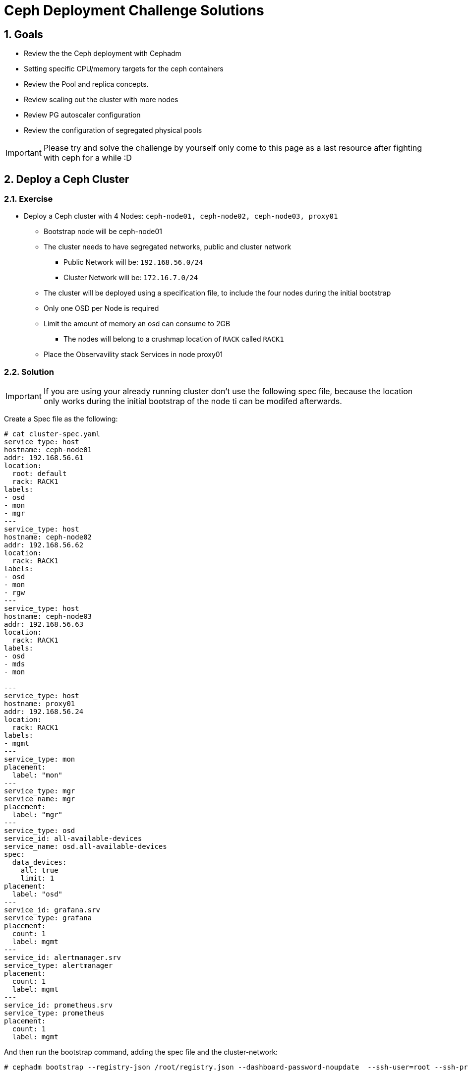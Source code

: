 = Ceph Deployment Challenge Solutions

:toc:
:toclevels: 3
:icons: font
:source-highlighter: pygments
:source-language: shell
:numbered:
// Activate experimental attribute for Keyboard Shortcut keys
:experimental:

== Goals

* Review the the Ceph deployment with Cephadm
* Setting specific CPU/memory targets for the ceph containers
* Review the Pool and replica concepts.
* Review scaling out the cluster with more nodes
* Review PG autoscaler configuration
* Review the configuration of segregated physical pools

[IMPORTANT]
====
Please try and solve the challenge by yourself only come to this page as a last
resource after fighting with ceph for a while :D
====

== Deploy a Ceph Cluster

=== Exercise

* Deploy a Ceph cluster with 4 Nodes: `ceph-node01, ceph-node02, ceph-node03, proxy01`
** Bootstrap node will be ceph-node01
** The cluster needs to have segregated networks, public and cluster network
*** Public Network will be: `192.168.56.0/24`
*** Cluster Network will be: `172.16.7.0/24`
** The cluster will be deployed using a specification file, to include the four nodes during the initial bootstrap
** Only one OSD per Node is required
** Limit the amount of memory an osd can consume to 2GB
*** The nodes will belong to a crushmap location of `RACK` called `RACK1`
** Place the Observavility stack Services in node proxy01

=== Solution

[IMPORTANT]
====
If you are using your already running cluster don't use the following spec
file, because the location only works during the initial bootstrap of the node
ti can be modifed afterwards.
====

Create a Spec file as the following:

----
# cat cluster-spec.yaml
service_type: host
hostname: ceph-node01
addr: 192.168.56.61
location:
  root: default
  rack: RACK1
labels:
- osd
- mon
- mgr
---
service_type: host
hostname: ceph-node02
addr: 192.168.56.62
location:
  rack: RACK1
labels:
- osd
- mon
- rgw
---
service_type: host
hostname: ceph-node03
addr: 192.168.56.63
location:
  rack: RACK1
labels:
- osd
- mds
- mon

---
service_type: host
hostname: proxy01
addr: 192.168.56.24
location:
  rack: RACK1
labels:
- mgmt
---
service_type: mon
placement:
  label: "mon"
---
service_type: mgr
service_name: mgr
placement:
  label: "mgr"
---
service_type: osd
service_id: all-available-devices
service_name: osd.all-available-devices
spec:
  data_devices:
    all: true
    limit: 1
placement:
  label: "osd"
---
service_id: grafana.srv
service_type: grafana
placement: 
  count: 1
  label: mgmt
---
service_id: alertmanager.srv
service_type: alertmanager
placement:
  count: 1
  label: mgmt
---
service_id: prometheus.srv
service_type: prometheus
placement:
  count: 1
  label: mgmt
----

And then run the bootstrap command, adding the spec file and the cluster-network:

----
# cephadm bootstrap --registry-json /root/registry.json --dashboard-password-noupdate  --ssh-user=root --ssh-private-key /root/.ssh/ceph --ssh-public-key /root/.ssh/ceph.pub --mon-ip 192.168.56.61 --apply-spec /root/cluster-spec.yaml  --cluster-network 172.16.7.0/24
----

[TIP]
====
You can change the cluster_network on a running cluster

----
# ceph config set global cluster_network 172.16.7.0/24
----

A restart of the daemons is needed. Ceph daemons bind dynamically, so you do not have to restart the entire cluster at once if you change the network configuration for a specific daemon.
====

Once the cluster is deployed, configure the OSD memory target to 2GB

----
# ceph config set osd osd_memory_target_autotune false
# ceph config set osd osd_memory_target 2147483648
----

With the Spec file we used during bootstrap we achieved all of the other
requirements, only one osd per host:

----
service_type: osd
service_id: all-available-devices
service_name: osd.all-available-devices
spec:
  data_devices:
    all: true
    limit: 1   <---- Here
placement:
  label: "osd"
----

The observability stack is deployed in proxy01 with the use of labels, example
of one service:

----
---
service_type: host
hostname: proxy01
addr: 192.168.56.24
location:
  rack: RACK1
labels:
- mgmt   <---- Label set in proxy01
---
service_id: alertmanager.srv
service_type: alertmanager
placement:
  count: 1
  label: mgmt <--- Same label specified in the services placement
---


# ceph orch ps | grep -E '(grafana|prom|alert)'
alertmanager.proxy01       proxy01      *:9093,9094  running (6m)     5m ago   8m    13.7M        -                    0496af347f36  c9322ad0b959
grafana.proxy01            proxy01      *:3000       running (6m)     5m ago   7m    43.2M        -  8.3.5             bf676a29bcc5  5568a4470d96
prometheus.proxy01         proxy01      *:9095       running (6m)     5m ago   6m    50.7M        -                    dd9d8964582c  e1bd0f538a4c
----

Also the rack location of RACK1 is achieved during bootstrap:

----
---
service_type: host
hostname: proxy01
addr: 192.168.56.24
location:           <--- Using the location config option
  rack: RACK1
labels:
- mgmt
---

# ceph osd tree
ID  CLASS  WEIGHT   TYPE NAME                 STATUS  REWEIGHT  PRI-AFF
-1         0.02939  root default
-3         0.02939      rack RACK1
-2         0.00980          host ceph-node01
 0    hdd  0.00980              osd.0             up   1.00000  1.00000
-4         0.00980          host ceph-node02
 1    hdd  0.00980              osd.1             up   1.00000  1.00000
-5         0.00980          host ceph-node03
 2    hdd  0.00980              osd.2             up   1.00000  1.00000
----

[TIP]
====
Using `location` inside service_type: host is only used during bootstrap, if you
change the `location` to a different value and use `ceph orch apply -i` the
changed won't get applied, you would need to use `ceph osd crush move`
commands. for example

----
# ceph osd crush add-bucket RACK1 rack
# ceph osd crush move RACK1 root=default
# ceph osd crush move ceph-node01 rack=RACK1
# ceph osd crush move ceph-node02 rack=RACK1
# ceph osd crush move ceph-node03 rack=RACK1
----

====


== Create RBD Pools

=== Exercise

* Once the Ceph cluster is deployed we have to create two pools
** pool1 called `rbdreplica2` with replica 2
** pool2 called `rbdreplica3` with replica 3

=== Solution

Create pools and specify the app type

----
# ceph osd pool create rbdreplica2 replicated replicated_rule
# ceph osd pool set rbdreplica2 size 2
# ceph osd pool set rbdreplica2 min_size 1
# ceph osd pool application enable rbdreplica2 rbd
# ceph osd pool ls detail  | grep rbdreplica2
pool 5 'rbdreplica2' replicated size 2 min_size 1 crush_rule 0 object_hash rjenkins pg_num 32 pgp_num 32 autoscale_mode on last_change 54 flags hashpspool stripe_width 0 application rbd

# ceph osd pool create rbdreplica3 replicated replicated_rule
# ceph osd pool application enable rbdreplica3 rbd
----

== Scale out the Cluster

=== Exercise

* We have to add nodes `ceph-mon01,ceph-mon02,ceph-mon03,proxy02` to the cluster
** The new nodes will belong to a crushmap location of `RACK` called `RACK2`
** Nodes `ceph-mon01,ceph-mon02,ceph-mon03` will configure one OSD per node
** Move the MGR services so we have one MGR on each RACK: RACK1 and RACK2.

=== Solution

We need ssh access to nodes `ceph-mon01,ceph-mon02,ceph-mon03,proxy02` from the
bootstrap node `ceph-node01`

The easiest way is to copy the public key being used in ceph-node01 to the
.ssh/authorized_keys file in hosts `ceph-mon01,ceph-mon02,ceph-mon03,proxy02`

Take into account that the ssh key being used for passwordless ssh in the hosts
is ~/.ssh/ceph , as you can see from the config file:

----
[root@ceph-node01 ~]# cat .ssh/config
Host *
User root
IdentityFile ~/.ssh/ceph
StrictHostKeyChecking no
----

Once passwordless ssh is in place, we can add the nodes to our running cluster

----
# ceph orch host add ceph-mon01 192.168.56.64
# ceph orch host add ceph-mon02 192.168.56.65
# ceph orch host add ceph-mon03 192.168.56.66
# ceph orch host add proxy02 192.168.56.25

# ceph orch host ls
HOST         ADDR           LABELS              STATUS
ceph-mon01   192.168.56.64
ceph-mon02   192.168.56.65
ceph-mon03   192.168.56.66
ceph-node01  192.168.56.61  _admin osd mon mgr
ceph-node02  192.168.56.62  osd mon rgw
ceph-node03  192.168.56.63  osd mds mon
proxy01      192.168.56.24  mgmt
proxy02      192.168.56.25
----

We need add the osd labels to the new hosts so the OSDs get configured on those nodes

----
# ceph orch host label add ceph-mon01 osd
# ceph orch host label add ceph-mon02 osd
# ceph orch host label add ceph-mon03 osd
----

[IMPORTANT]
====
ceph-mon0X nodes need their drives zapped/deleted before they can be use you
can use script /root/zap-disks.sh available in ceph-mon01, to zap all
ceph-mon0X disks
====

After a while the ceph-mon OSDs should show up in the device list, and in turn
be consumed as OSDs by the cluster

----
# ceph orch device ls --refresh
ceph orch device ls
HOST         PATH      TYPE  DEVICE ID              SIZE  AVAILABLE  REFRESHED  REJECT REASONS
ceph-mon01   /dev/vdb  hdd   19ec5c29-2ac6-4851-8  10.7G  Yes        6s ago
ceph-mon02   /dev/vdb  hdd   5044b50b-6a2b-4103-9  10.7G  Yes        6s ago
ceph-mon03   /dev/vdb  hdd   9453fae9-2f4b-4802-9  10.7G  Yes        6s ago
----

Once OSDs are created:

----
[root@ceph-node01 ~]# ceph osd tree
ID   CLASS  WEIGHT   TYPE NAME                 STATUS  REWEIGHT  PRI-AFF
 -1         0.05878  root default
 -3         0.02939      rack RACK1
 -2         0.00980          host ceph-node01
  0    hdd  0.00980              osd.0             up   1.00000  1.00000
 -4         0.00980          host ceph-node02
  1    hdd  0.00980              osd.1             up   1.00000  1.00000
 -5         0.00980          host ceph-node03
  2    hdd  0.00980              osd.2             up   1.00000  1.00000
 -6               0          host proxy01
-13         0.00980      host ceph-mon01
  5    hdd  0.00980          osd.5                 up   1.00000  1.00000
-15         0.00980      host ceph-mon02
  3    hdd  0.00980          osd.3                 up   1.00000  1.00000
-17         0.00980      host ceph-mon03
  4    hdd  0.00980          osd.4                 up   1.00000  1.00000
----

We are still missing the RACK2 crush label, let's configure it.

----
# ceph osd crush add-bucket RACK2 rack
# ceph osd crush move RACK2 root=default
# ceph osd crush move ceph-mon01 rack=RACK2
# ceph osd crush move ceph-mon02 rack=RACK2
# ceph osd crush move ceph-mon03 rack=RACK2
# ceph osd tree
ID   CLASS  WEIGHT   TYPE NAME                 STATUS  REWEIGHT  PRI-AFF
 -1         0.05878  root default                                       
 -3         0.02939      rack RACK1                                     
 -2         0.00980          host ceph-node01                           
  0    hdd  0.00980              osd.0             up   1.00000  1.00000
 -4         0.00980          host ceph-node02                           
  1    hdd  0.00980              osd.1             up   1.00000  1.00000
 -5         0.00980          host ceph-node03                           
  2    hdd  0.00980              osd.2             up   1.00000  1.00000
 -6               0          host proxy01                               
-19         0.02939      rack RACK2                                     
-13         0.00980          host ceph-mon01                            
  5    hdd  0.00980              osd.5             up   1.00000  1.00000
-15         0.00980          host ceph-mon02                            
  3    hdd  0.00980              osd.3             up   1.00000  1.00000
-17         0.00980          host ceph-mon03                            
  4    hdd  0.00980              osd.4             up   1.00000  1.00000
----


== Create EC cephfs Pool

=== Exercise

* Create a new pool for cephfs data called `cephfsec` with EC replication profile 4+2, set the failure domain to host

=== Solution

First we need to create a new EC 4+2 profile:

----
# ceph osd erasure-code-profile set profile42 k=4 m=2
----

We cam see that by default the failure domain for the profile is host:

----
# ceph osd erasure-code-profile get profile42
crush-device-class=
crush-failure-domain=host     <--------- Host
crush-root=default
jerasure-per-chunk-alignment=false
k=4
m=2
plugin=jerasure
technique=reed_sol_van
w=8
----

Create the pool using the new profile we created:

----
# ceph osd pool create cephfsec 16 16 erasure profile42
# ceph osd pool application enable cephfsec cephfs
# ceph osd pool ls detail | grep cephfsec
pool 6 'cephfsec' erasure profile profile42 size 6 min_size 5 crush_rule 1 object_hash rjenkins pg_num 16 pgp_num 16 autoscale_mode on last_change 78 flags hashpspool stripe_width 16384
----

Do a quick test and upload an object at the rados layer

----
# rados -p cephfsec put mytestvi /usr/bin/vi
# rados -p cephfsec ls
mytestvi
----

== Create a cephfs Pool

=== Exercise

* Create a new pool for cephfs called `cephfsreplica2` 
** with PG count 16
** replica 2, and the failure domain set to Rack

=== Solution

If we check our current crush rules, we only have 1 created, and the failure domain it uses it's set to host

----
#  ceph osd crush rule dump replicated_rule
{
    "rule_id": 0,
    "rule_name": "replicated_rule",
    "ruleset": 0,
    "type": 1,
    "min_size": 1,
    "max_size": 10,
    "steps": [
        {
            "op": "take",
            "item": -1,
            "item_name": "default"
        },
        {
            "op": "chooseleaf_firstn",
            "num": 0,
            "type": "host"     <--------------- Failure domain set at the crush host level
        },
        {
            "op": "emit"
        }
    ]
}
----

So we need to create a new crush rule

----
# ceph osd crush rule create-replicated rackrule default rack
# ceph osd crush rule dump  rackrule
{
    "rule_id": 2,
    "rule_name": "rackrule",
    "ruleset": 2,
    "type": 1,
    "min_size": 1,
    "max_size": 10,
    "steps": [
        {
            "op": "take",
            "item": -12,
        },
        {
            "op": "chooseleaf_firstn",
            "num": 0,
            "type": "rack"  <----- Rack Failure domain 
        },
        {
            "op": "emit"
        }
    ]
}
----

And use it when creating our new replica 2 pool

----
# ceph osd pool create cephfsreplica2 16 16 replicated rackrule
pool 'cephfsreplica2' created
# ceph osd pool set cephfsreplica2 size 2
set pool 7 size to 2
# ceph osd pool set cephfsreplica2 min_size 2
set pool 7 min_size to 2
# ceph osd pool application enable cephfsreplica2 cephfs
enabled application 'cephfs' on pool 'cephfsreplica2'
----




== Autoscale Pools

=== Exercise
* Enable autoscale mode on all pools, and configure the target size ratio with the following ratios:
** rbdreplica2. 10%
** rbdreplica3. 20%
** cephfsreplica2 20%
** cephfsec 50%

=== Solution

Auto scale is on by default

----
# ceph osd pool get cephfsreplica2 pg_autoscale_mode
pg_autoscale_mode: on
# ceph osd pool get noautoscale
noautoscale is off
----

But we need to set the ratios for each pool

----
# ceph osd pool autoscale-status
POOL                     SIZE  TARGET SIZE  RATE  RAW CAPACITY   RATIO  TARGET RATIO  EFFECTIVE RATIO  BIAS  PG_NUM  NEW PG_NUM  AUTOSCALE  BULK   
device_health_metrics      0                 3.0        61416M  0.0000                                  1.0       1              on         False  
rbdreplica3                0                 3.0        61416M  0.0000                                  1.0      32              on         False  
rbdreplica2                0                 2.0        61416M  0.0000                                  1.0      32              on         False  
cephfsec                1168k                1.5        61416M  0.0000                                  1.0      16              on         False  
cephfsreplica2             0                 2.0        61416M  0.0000                                  1.0      16              on         False  

# ceph osd pool set rbdreplica3 target_size_ratio 0.3
# ceph osd pool set rbdreplica3 target_size_ratio 0.2
# ceph osd pool set rbdreplica2 target_size_ratio 0.1
# ceph osd pool set cephfsreplica2 target_size_ratio 0.2
# ceph osd pool set cephfsec target_size_ratio 0.5

# ceph osd pool autoscale-status
POOL                     SIZE  TARGET SIZE  RATE  RAW CAPACITY   RATIO  TARGET RATIO  EFFECTIVE RATIO  BIAS  PG_NUM  NEW PG_NUM  AUTOSCALE  BULK   
device_health_metrics      0                 3.0        61416M  0.0000                                  1.0       1              on         False  
rbdreplica3                0                 3.0        61416M  0.2000        0.2000           0.2000   1.0     128          32  on         False  
rbdreplica2                0                 2.0        61416M  0.1000        0.1000           0.1000   1.0      32              on         False  
cephfsec                1168k                1.5        61416M  0.5000        0.5000           0.5000   1.0      16              on         False  
cephfsreplica2             0                 2.0        61416M  0.2000        0.2000           0.2000   1.0      16              on         False  
----


== Add OSDs to the cluster

=== Exercise

* We need to add a dedicated data pool for RGW, that has to be physically segregated from the rest of the cluster data
** We need to add 2 new drives from nodes `ceph-node01,ceph-node02 and ceph-node03`
** We will configure 2 OSD's per drive, With Encryption enabled at the OSD level.
** We need to use a specific device class for the new osds that we want to
segregate (take a look at `ceph osd crush class`, cephadm in 5.3 doesn't support specifying a class during bootstrap of the osd service)
** Create a pool called `rgw-security` with `replica 3`, it will use a rule that uses the new device classes we created

=== Solution

We need to create a new OSD drivegroup service that only has 3 nodes listed
`ceph-node01,ceph-node02 and ceph-node03`, we are going to use labels for
placement, I will create a new label called osd-secure

----
# ceph orch host label add ceph-node01 osd-secure
# ceph orch host label add ceph-node02 osd-secure
# ceph orch host label add ceph-node03 osd-secure
----

Now we create a OSD service spec with Encryption and 2 OSD's per drive added to
the config

----
# cat osds-crypt.yaml
---
service_type: osd
service_id: osds-encrypt
service_name: osds-encrypt.cephnodes
placement:
  label: osd-secure
spec:
  data_devices:
    all: true
    limit: 2
  encrypted: true
  osds_per_device: 2
----

And finally apply the config

----
# ceph orch apply -i osds-crypt.yaml
Scheduled osd.osds-encrypt update...
----

After a while the OSDs get created and we can see 2 new devices being used in
the device list

----
# ceph orch device ls ceph-node01
HOST         PATH      TYPE  DEVICE ID              SIZE  AVAILABLE  REFRESHED  REJECT REASONS                                                 
ceph-node01  /dev/vdb  hdd   78cc2058-d24c-473a-b  10.7G             39s ago    Insufficient space (<10 extents) on vgs, LVM detected, locked  
ceph-node01  /dev/vdc  hdd   1c10de98-ff4d-4fbe-9  10.7G             39s ago    Insufficient space (<10 extents) on vgs, LVM detected, locked  
ceph-node01  /dev/vdd  hdd   aa586e5a-52a4-4557-8  10.7G             39s ago    Insufficient space (<10 extents) on vgs, LVM detected, locked  
ceph-node01  /dev/vde  hdd   f5fd6339-69b3-4c05-8  10.7G  Yes        39s ago                                  
----

And also the OSDs are now part of the crush tree, because we are using
`osds_per_device: 2` for each device we have 2 OSDs:

----
# ceph osd tree
ID   CLASS  WEIGHT   TYPE NAME                 STATUS  REWEIGHT  PRI-AFF
 -1         0.11755  root default
 -3         0.08817      rack RACK1
 -2         0.02939          host ceph-node01
  0    hdd  0.00980              osd.0             up   1.00000  1.00000
 13    hdd  0.00490              osd.13            up   1.00000  1.00000
 15    hdd  0.00490              osd.15            up   1.00000  1.00000
 16    hdd  0.00490              osd.16            up   1.00000  1.00000
 17    hdd  0.00490              osd.17            up   1.00000  1.00000
 -4         0.02939          host ceph-node02
  1    hdd  0.00980              osd.1             up   1.00000  1.00000
  6    hdd  0.00490              osd.6             up   1.00000  1.00000
  7    hdd  0.00490              osd.7             up   1.00000  1.00000
  9    hdd  0.00490              osd.9             up   1.00000  1.00000
 12    hdd  0.00490              osd.12            up   1.00000  1.00000
 -5         0.02939          host ceph-node03
  2    hdd  0.00980              osd.2             up   1.00000  1.00000
  8    hdd  0.00490              osd.8             up   1.00000  1.00000
 10    hdd  0.00490              osd.10            up   1.00000  1.00000
 11    hdd  0.00490              osd.11            up   1.00000  1.00000
 14    hdd  0.00490              osd.14            up   1.00000  1.00000
----

We can also check the OSDs are encrypted with luks at the node level

----
# lsblk | grep -A 5 vdd
vdd                                                                                                   252:48   0   10G  0 disk
├─ceph--9d343a25--72a9--42d2--ac40--b73924eda2ee-osd--block--6828dece--055f--4673--8b24--baaf9f3fd2e2 253:5    0    5G  0 lvm
│ └─NJaa3E-Rfr1-T8d2-C4Cv-gBuL-Q7gX-sr4hXY                                                            253:6    0    5G  0 crypt
└─ceph--9d343a25--72a9--42d2--ac40--b73924eda2ee-osd--block--1dc3a1b0--b9a3--4b90--a40d--1cc2d0299999 253:7    0    5G  0 lvm
  └─iqYzvh-2W3w-gHAV-yykP-C79U-v7Zz-2OgeNd                                                            253:8    0    5G  0 crypt
----

Or at the OSD level:

----

----

We create the new device class called secret

----
# ceph osd crush class ls
[
    "hdd"
]
# ceph osd crush class create secret
# ceph osd crush class ls
[
    "hdd",
    "secret"
]
----

Now we assing the new device class to our encrypted OSDs, to get a list of the
we can use `ceph device ls`

----
# ceph device ls | grep ceph-node | grep -v vdb
1c10de98-ff4d-4fbe-9  ceph-node01:vdc  osd.13 osd.15
3e305801-0444-4489-b  ceph-node02:vdc  osd.7 osd.9
9b722a39-8135-42f1-a  ceph-node02:vdd  osd.12 osd.6
aa586e5a-52a4-4557-8  ceph-node01:vdd  osd.16 osd.17
b583f9cc-cbc7-48a7-a  ceph-node03:vdc  osd.10 osd.8
f5e09ef3-f755-4a85-a  ceph-node03:vdd  osd.11 osd.14
----

We now need to delete the hdd device class and add our secrete device class for
the list of OSDs

----
# for i in {6..17} ; do ceph osd crush rm-device-class $i ; ceph osd crush set-device-class secret $i ; done
done removing class of osd(s): 6
set osd(s) 6 to class 'secret'
done removing class of osd(s): 7
set osd(s) 7 to class 'secret'
done removing class of osd(s): 8
set osd(s) 8 to class 'secret'
done removing class of osd(s): 9
set osd(s) 9 to class 'secret'
done removing class of osd(s): 10
set osd(s) 10 to class 'secret'
done removing class of osd(s): 11
set osd(s) 11 to class 'secret'
done removing class of osd(s): 12
set osd(s) 12 to class 'secret'
done removing class of osd(s): 13
set osd(s) 13 to class 'secret'
done removing class of osd(s): 14
set osd(s) 14 to class 'secret'
done removing class of osd(s): 15
set osd(s) 15 to class 'secret'
done removing class of osd(s): 16
set osd(s) 16 to class 'secret'
done removing class of osd(s): 17
set osd(s) 17 to class 'secret'

# ceph osd tree
ID   CLASS   WEIGHT   TYPE NAME                 STATUS  REWEIGHT  PRI-AFF
 -1          0.11755  root default
 -3          0.08817      rack RACK1
 -2          0.02939          host ceph-node01
  0     hdd  0.00980              osd.0             up   1.00000  1.00000
 13  secret  0.00490              osd.13            up   1.00000  1.00000
 15  secret  0.00490              osd.15            up   1.00000  1.00000
 16  secret  0.00490              osd.16            up   1.00000  1.00000
 17  secret  0.00490              osd.17            up   1.00000  1.00000
 -4          0.02939          host ceph-node02
  1     hdd  0.00980              osd.1             up   1.00000  1.00000
  6  secret  0.00490              osd.6             up   1.00000  1.00000
  7  secret  0.00490              osd.7             up   1.00000  1.00000
  9  secret  0.00490              osd.9             up   1.00000  1.00000
 12  secret  0.00490              osd.12            up   1.00000  1.00000
 -5          0.02939          host ceph-node03
  2     hdd  0.00980              osd.2             up   1.00000  1.00000
  8  secret  0.00490              osd.8             up   1.00000  1.00000
 10  secret  0.00490              osd.10            up   1.00000  1.00000
 11  secret  0.00490              osd.11            up   1.00000  1.00000
 14  secret  0.00490              osd.14            up   1.00000  1.00000
----

Now we need to create a new crush rule that uses the `secret` device class, we
specify the device class at the end of the `crush rule create-replicated`
command:

----
# ceph osd crush rule create-replicated secretrule default host secret
----


Now that we have the rule in place we can create the pool:

----
# ceph osd pool create rgw-security 16 16 replicated secretrule
# ceph osd pool application enable rgw-security rgw
----
